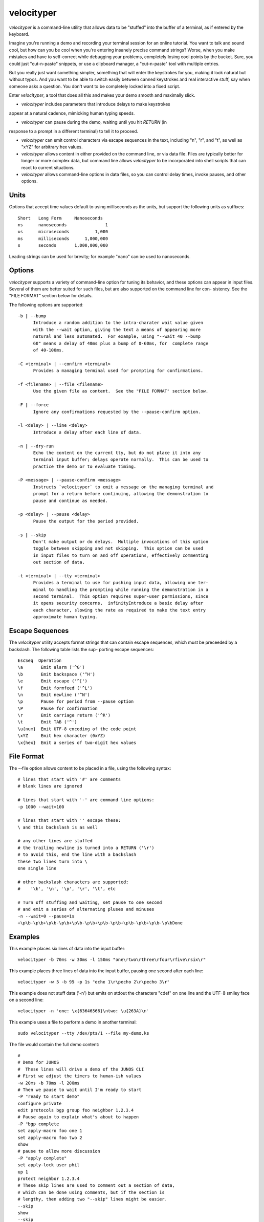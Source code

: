 velocityper
======

`velocityper` is a command-line utility that allows data to be "stuffed" into
the buffer of a terminal, as if entered by the keyboard.

Imagine you're running a demo and recording your terminal session for
an online tutorial.  You want to talk and sound cool, but how can you
be cool when you're entering insanely precise command strings?  Worse,
when you make mistakes and have to self-correct while debugging your
problems, completely losing cool points by the bucket.  Sure, you
could just "cut-n-paste" snippets, or use a clipboard manager, a
"cut-n-paste" tool with multiple entries.

But you really just want something simpler, something that will enter
the keystrokes for you, making it look natural but without typos.  And
you want to be able to switch easily between canned keystrokes and
real interactive stuff, say when someone asks a question.  You don't
want to be completely locked into a fixed script.

Enter `velocityper`, a tool that does all this and makes your demo smooth
and maximally slick.

- `velocityper` includes parameters that introduce delays to make keystrokes
appear at a natural cadence, mimicking human typing speeds.

- `velocityper` can pause during the demo, waiting until you hit `RETURN` (in
response to a prompt in a different terminal) to tell it to proceed.

- `velocityper` can emit control characters via escape sequences in the
  text, including "\n", "\r", and "\t", as well as "\xYZ" for
  arbitrary hex values.

- `velocityper` allows content in either provided on the command line, or
  via data file.  Files are typically better for longer or more
  complex data, but command line allows `velocityper` to be incorporated
  into shell scripts that can react to current situations.

- `velocityper` allows command-line options in data files, so you can
  control delay times, invoke pauses, and other options.

Units
-----

Options that accept time values default to using milliseconds as the units,
but support the following units as suffixes::

  Short   Long Form     Nanoseconds
  ns      nanoseconds               1
  us      microseconds          1,000
  ms      milliseconds      1,000,000
  s       seconds       1,000,000,000

Leading strings can be used for brevity; for example "nano" can be used to
nanoseconds.

Options
-------

`velocityper` supports a variety of command-line option for tuning its behavior,
and these options can appear in input files.  Several of them are better
suited for such files, but are also supported on the command line for con-
sistency.  See the "FILE FORMAT" section below for details.

The following options are supported::

  -b | --bump
        Introduce a random addition to the intra-charater wait value given
        with the --wait option, giving the text a means of appearing more
        natural and less automated.  For example, using "--wait 40 --bump
        60" means a delay of 40ms plus a bump of 0-60ms, for  complete range
        of 40-100ms.

  -C <terminal> | --confirm <terminal>
        Provides a managing terminal used for prompting for confirmations.

  -f <filename> | --file <filename>
        Use the given file as content.  See the "FILE FORMAT" section below.

  -F | --force
        Ignore any confirmations requested by the --pause-confirm option.

  -l <delay> | --line <delay>
        Introduce a delay after each line of data.

  -n | --dry-run
        Echo the content on the current tty, but do not place it into any
        terminal input buffer; delays operate normally.  This can be used to
        practice the demo or to evaluate timing.

  -P <message> | --pause-confirm <message>
        Instructs `velocityper` to emit a message on the managing terminal and
        prompt for a return before continuing, allowing the demonstration to
        pause and continue as needed.

  -p <delay> | --pause <delay>
        Pause the output for the period provided.

  -s | --skip
        Don't make output or do delays.  Multiple invocations of this option
        toggle between skipping and not skipping.  This option can be used
        in input files to turn on and off operations, effectively commenting
        out section of data.

  -t <terminal> | --tty <terminal>
        Provides a terminal to use for pushing input data, allowing one ter-
        minal to handling the prompting while running the demonstration in a
        second terminal.  This option requires super-user permissions, since
        it opens security concerns.  infinityIntroduce a basic delay after
        each character, slowing the rate as required to make the text entry
        approximate human typing.

Escape Sequences
----------------

The `velocityper` utility accepts format strings that can contain escape sequences,
which must be preceeded by a backslash.  The following table lists the sup-
porting escape sequences::

      EscSeq  Operation
      \a       Emit alarm ('^G')
      \b       Emit backspace ('^H')
      \e       Emit escape ('^[')
      \f       Emit formfeed ('^L')
      \n       Emit newline ('^N')
      \p       Pause for period from --pause option
      \P       Pause for confirmation
      \r       Emit carriage return ('^R')
      \t       Emit TAB ('^')
      \u{num}  Emit UTF-8 encoding of the code point
      \xYZ     Emit hex character (0xYZ)
      \x{hex}  Emit a series of two-digit hex values

File Format
-----------

The --file option allows content to be placed in a file, using the following
syntax::

      # lines that start with '#' are comments
      # blank lines are ignored

      # lines that start with '-' are command line options:
      -p 1000 --wait=100

      # lines that start with '' escape these:
      \ and this backslash is as well

      # any other lines are stuffed
      # the trailing newline is turned into a RETURN ('\r')
      # to avoid this, end the line with a backslash
      these two lines turn into \
      one single line

      # other backslash characters are supported:
      #    '\b', '\n', '\p', '\r', '\t', etc

      # Turn off stuffing and waiting, set pause to one second
      # and emit a series of alternating pluses and minuses
      -n --wait=0 --pause=1s
      +\p\b-\p\b+\p\b-\p\b+\p\b-\p\b+\p\b-\p\b+\p\b-\p\b+\p\b-\p\bDone

Examples
--------

This example places six lines of data into the input buffer::

      velocityper -b 70ms -w 30ms -l 150ms "one\rtwo\rthree\rfour\rfive\rsix\r"

This example places three lines of data into the input buffer, pausing one
second after each line::

      velocityper -w 5 -b 95 -p 1s "echo 1\r\pecho 2\r\pecho 3\r"

This example does not stuff data ('-n') but emits on stdout the characters
"cdef" on one line and the UTF-8 smiley face on a second line::

      velocityper -n 'one: \x{63646566}\ntwo: \u{263A}\n'

This example uses a file to perform a demo in another terminal::

      sudo velocityper --tty /dev/pts/1 --file my-demo.ks

The file would contain the full demo content::

      #
      # Demo for JUNOS
      #  These lines will drive a demo of the JUNOS CLI
      # First we adjust the timers to human-ish values
      -w 20ms -b 70ms -l 200ms
      # Then we pause to wait until I'm ready to start
      -P "ready to start demo"
      configure private
      edit protocols bgp group foo neighbor 1.2.3.4
      # Pause again to explain what's about to happen
      -P "bgp complete
      set apply-macro foo one 1
      set apply-macro foo two 2
      show
      # pause to allow more discussion
      -P "apply complete"
      set apply-lock user phil
      up 1
      protect neighbor 1.2.3.4
      # These skip lines are used to comment out a section of data,
      # which can be done using comments, but if the section is
      # lengthy, then adding two "--skip" lines might be easier.
      --skip
      show
      --skip
      # At each of these pauses, I can talk as well as type on
      # the terminal, mixing canned and interactive content.
      # But I might need to restore some state (e.g. location) before
      # hitting RETURN in the other terminal.
      -P "protect complete
      show | compare
      -P "done"

Historical Notes
----------------

This command will not work under OpenBSD, due to removal of TIOCSTI:

    https://undeadly.org/cgi?action=article&sid=20170701132619

Author
------

`velocityper` was written by Phil Shafer <phil@freebsd.org>.
